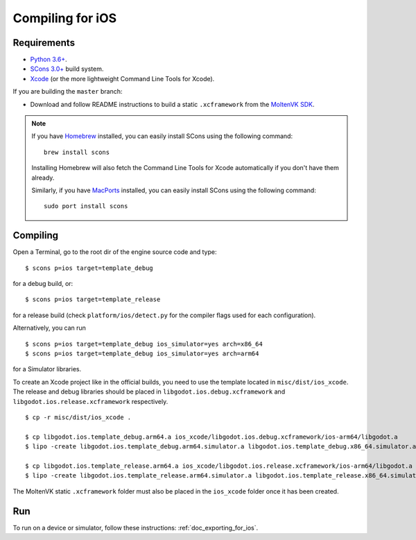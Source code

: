 .. _doc_compiling_for_ios:

Compiling for iOS
=================

.. highlight:: shell

.. seealso::

    This page describes how to compile iOS export template binaries from source.
    If you're looking to export your project to iOS instead, read :ref:`doc_exporting_for_ios`.

Requirements
------------

- `Python 3.6+ <https://www.python.org/downloads/macos/>`_.
- `SCons 3.0+ <https://scons.org/pages/download.html>`_ build system.
- `Xcode <https://apps.apple.com/us/app/xcode/id497799835>`_
  (or the more lightweight Command Line Tools for Xcode).

If you are building the ``master`` branch:

-  Download and follow README instructions to build a static ``.xcframework``
   from the `MoltenVK SDK <https://github.com/KhronosGroup/MoltenVK#fetching-moltenvk-source-code>`__.

.. note:: If you have `Homebrew <https://brew.sh/>`_ installed, you can easily
          install SCons using the following command::

              brew install scons

          Installing Homebrew will also fetch the Command Line Tools
          for Xcode automatically if you don't have them already.

          Similarly, if you have `MacPorts <https://www.macports.org/>`_
          installed, you can easily install SCons using the
          following command::

              sudo port install scons

.. seealso:: To get the Godot source code for compiling, see
             :ref:`doc_getting_source`.

             For a general overview of SCons usage for Godot, see
             :ref:`doc_introduction_to_the_buildsystem`.

Compiling
---------

Open a Terminal, go to the root dir of the engine source code and type:

::

    $ scons p=ios target=template_debug

for a debug build, or:

::

    $ scons p=ios target=template_release

for a release build (check ``platform/ios/detect.py`` for the compiler
flags used for each configuration).

Alternatively, you can run

::

    $ scons p=ios target=template_debug ios_simulator=yes arch=x86_64
    $ scons p=ios target=template_debug ios_simulator=yes arch=arm64

for a Simulator libraries.

To create an Xcode project like in the official builds, you need to use the
template located in ``misc/dist/ios_xcode``. The release and debug libraries
should be placed in ``libgodot.ios.debug.xcframework`` and ``libgodot.ios.release.xcframework`` respectively.

::

    $ cp -r misc/dist/ios_xcode .

    $ cp libgodot.ios.template_debug.arm64.a ios_xcode/libgodot.ios.debug.xcframework/ios-arm64/libgodot.a
    $ lipo -create libgodot.ios.template_debug.arm64.simulator.a libgodot.ios.template_debug.x86_64.simulator.a -output ios_xcode/libgodot.ios.debug.xcframework/ios-arm64_x86_64-simulator/libgodot.a

    $ cp libgodot.ios.template_release.arm64.a ios_xcode/libgodot.ios.release.xcframework/ios-arm64/libgodot.a
    $ lipo -create libgodot.ios.template_release.arm64.simulator.a libgodot.ios.template_release.x86_64.simulator.a -output ios_xcode/libgodot.ios.release.xcframework/ios-arm64_x86_64-simulator/libgodot.a

The MoltenVK static ``.xcframework`` folder must also be placed in the ``ios_xcode``
folder once it has been created.

Run
---

To run on a device or simulator, follow these instructions:
:ref:`doc_exporting_for_ios`.
